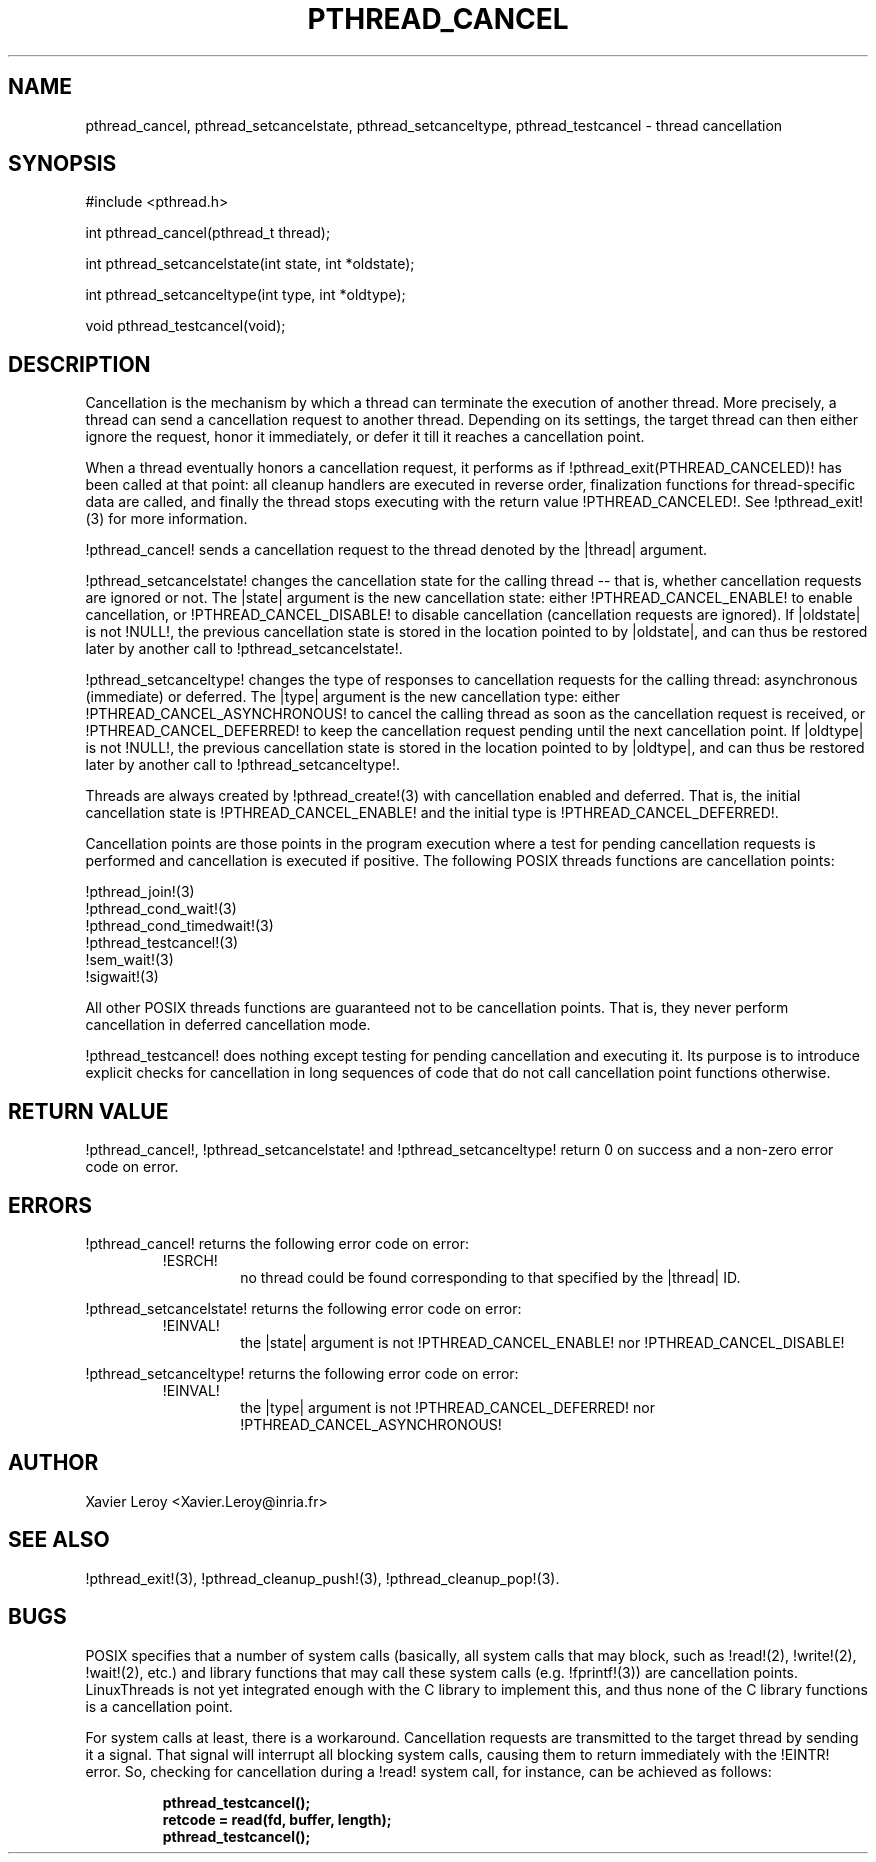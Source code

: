 .TH PTHREAD_CANCEL 3 LinuxThreads

.XREF pthread_setcancelstate
.XREF pthread_setcanceltype
.XREF pthread_testcancel

.SH NAME
pthread_cancel, pthread_setcancelstate, pthread_setcanceltype, pthread_testcancel \- thread cancellation

.SH SYNOPSIS
#include <pthread.h>

int pthread_cancel(pthread_t thread);

int pthread_setcancelstate(int state, int *oldstate);

int pthread_setcanceltype(int type, int *oldtype);

void pthread_testcancel(void);

.SH DESCRIPTION

Cancellation is the mechanism by which a thread can terminate the
execution of another thread. More precisely, a thread can send a
cancellation request to another thread. Depending on its settings, the
target thread can then either ignore the request, honor it
immediately, or defer it till it reaches a cancellation point.

When a thread eventually honors a cancellation request, it performs as
if !pthread_exit(PTHREAD_CANCELED)! has been called at that point:
all cleanup handlers are executed in reverse order, finalization
functions for thread-specific data are called, and finally the thread
stops executing with the return value !PTHREAD_CANCELED!. See
!pthread_exit!(3) for more information.

!pthread_cancel! sends a cancellation request to the thread denoted
by the |thread| argument.

!pthread_setcancelstate! changes the cancellation state for the
calling thread -- that is, whether cancellation requests are ignored
or not. The |state| argument is the new cancellation state: either
!PTHREAD_CANCEL_ENABLE! to enable cancellation, or
!PTHREAD_CANCEL_DISABLE! to disable cancellation (cancellation
requests are ignored). If |oldstate| is not !NULL!, the previous
cancellation state is stored in the location pointed to by |oldstate|,
and can thus be restored later by another call to
!pthread_setcancelstate!.

!pthread_setcanceltype! changes the type of responses to cancellation
requests for the calling thread: asynchronous (immediate) or deferred.
The |type| argument is the new cancellation type: either
!PTHREAD_CANCEL_ASYNCHRONOUS! to cancel the calling thread as soon as
the cancellation request is received, or !PTHREAD_CANCEL_DEFERRED! to
keep the cancellation request pending until the next cancellation
point. If |oldtype| is not !NULL!, the previous
cancellation state is stored in the location pointed to by |oldtype|,
and can thus be restored later by another call to
!pthread_setcanceltype!.

Threads are always created by !pthread_create!(3) with cancellation
enabled and deferred. That is, the initial cancellation state is
!PTHREAD_CANCEL_ENABLE! and the initial type is
!PTHREAD_CANCEL_DEFERRED!.

Cancellation points are those points in the program execution where a
test for pending cancellation requests is performed and cancellation
is executed if positive. The following POSIX threads functions
are cancellation points:

!pthread_join!(3)
.br
!pthread_cond_wait!(3)
.br
!pthread_cond_timedwait!(3)
.br
!pthread_testcancel!(3)
.br
!sem_wait!(3)
.br
!sigwait!(3)

All other POSIX threads functions are guaranteed not to be
cancellation points. That is, they never perform cancellation in
deferred cancellation mode.

!pthread_testcancel! does nothing except testing for pending
cancellation and executing it. Its purpose is to introduce explicit
checks for cancellation in long sequences of code that do not call
cancellation point functions otherwise.

.SH "RETURN VALUE"

!pthread_cancel!, !pthread_setcancelstate! and
!pthread_setcanceltype! return 0 on success and a non-zero error code
on error.

.SH ERRORS
!pthread_cancel! returns the following error code on error:
.RS
.TP
!ESRCH!
no thread could be found corresponding to that specified by the |thread| ID.
.RE

!pthread_setcancelstate! returns the following error code on error:
.RS
.TP
!EINVAL!
the |state| argument is not !PTHREAD_CANCEL_ENABLE! nor
!PTHREAD_CANCEL_DISABLE!
.RE

!pthread_setcanceltype! returns the following error code on error:
.RS
.TP
!EINVAL!
the |type| argument is not !PTHREAD_CANCEL_DEFERRED! nor
!PTHREAD_CANCEL_ASYNCHRONOUS!
.RE

.SH AUTHOR
Xavier Leroy <Xavier.Leroy@inria.fr>

.SH "SEE ALSO"
!pthread_exit!(3),
!pthread_cleanup_push!(3),
!pthread_cleanup_pop!(3).

.SH BUGS

POSIX specifies that a number of system calls (basically, all
system calls that may block, such as !read!(2), !write!(2), !wait!(2),
etc.) and library functions that may call these system calls (e.g.
!fprintf!(3)) are cancellation points.  LinuxThreads is not yet
integrated enough with the C library to implement this, and thus none
of the C library functions is a cancellation point.

For system calls at least, there is a workaround. Cancellation
requests are transmitted to the target thread by sending it a
signal. That signal will interrupt all blocking system calls, causing
them to return immediately with the !EINTR! error. So, checking for
cancellation during a !read! system call, for instance, can be
achieved as follows:

.RS
.ft 3
.nf
.sp
pthread_testcancel();
retcode = read(fd, buffer, length);
pthread_testcancel();
.ft
.LP
.RE
.fi
